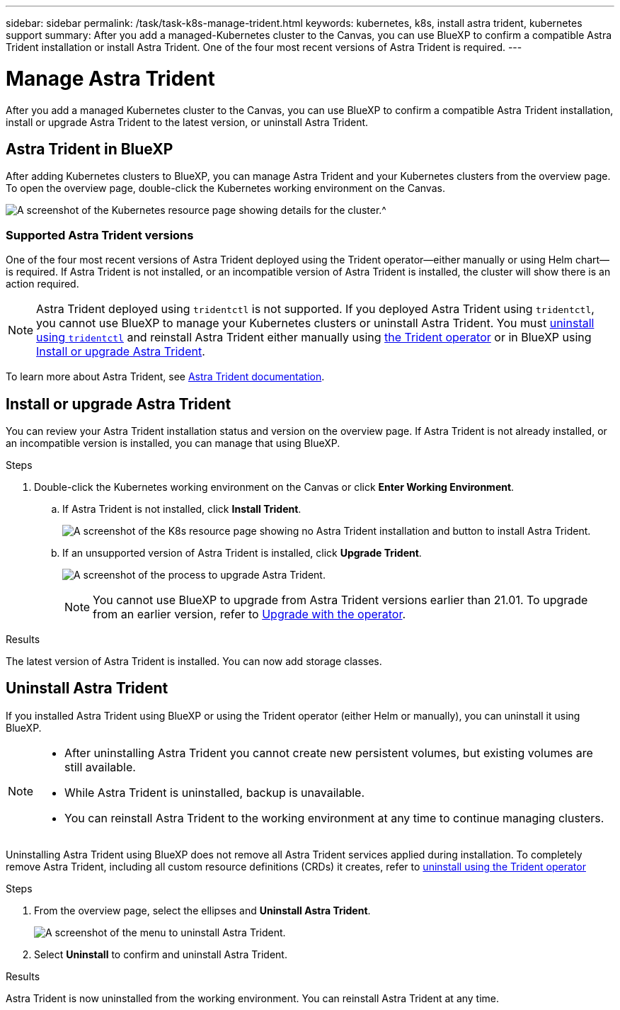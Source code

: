 ---
sidebar: sidebar
permalink: /task/task-k8s-manage-trident.html
keywords: kubernetes, k8s, install astra trident, kubernetes support
summary: After you add a managed-Kubernetes cluster to the Canvas, you can use BlueXP to confirm a compatible Astra Trident installation or install Astra Trident.  One of the four most recent versions of Astra Trident is required.
---

= Manage Astra Trident 
:hardbreaks:
:nofooter:
:icons: font
:linkattrs:
:imagesdir: ../media/

[.lead]
After you add a managed Kubernetes cluster to the Canvas, you can use BlueXP to confirm a compatible Astra Trident installation, install or upgrade Astra Trident to the latest version, or uninstall Astra Trident.

== Astra Trident in BlueXP
After adding Kubernetes clusters to BlueXP, you can manage Astra Trident and your Kubernetes clusters from the overview page. To open the overview page, double-click the Kubernetes working environment on the Canvas.

image:screenshot-k8s-resource-page.png[A screenshot of the Kubernetes resource page showing details for the cluster.^]

=== Supported Astra Trident versions
One of the four most recent versions of Astra Trident deployed using the Trident operator--either manually or using Helm chart--is required. If Astra Trident is not installed, or an incompatible version of Astra Trident is installed, the cluster will show there is an action required.

NOTE: Astra Trident deployed using `tridentctl` is not supported. If you deployed Astra Trident using `tridentctl`, you cannot use BlueXP to manage your Kubernetes clusters or uninstall Astra Trident. You must link:https://docs.netapp.com/us-en/trident/trident-managing-k8s/uninstall-trident.html#uninstall-by-using-tridentctl[uninstall using `tridentctl`^] and reinstall Astra Trident either manually using link:https://docs.netapp.com/us-en/trident/trident-get-started/kubernetes-deploy-operator.html[the Trident operator^] or in BlueXP using <<Install or upgrade Astra Trident>>.  

To learn more about Astra Trident, see link:https://docs.netapp.com/us-en/trident/index.html[Astra Trident documentation^].

== Install or upgrade Astra Trident
You can review your Astra Trident installation status and version on the overview page. If Astra Trident is not already installed, or an incompatible version is installed, you can manage that using BlueXP. 

.Steps

. Double-click the Kubernetes working environment on the Canvas or click *Enter Working Environment*.

.. If Astra Trident is not installed, click *Install Trident*.
+
image:screenshot-k8s-install-trident.png[A screenshot of the K8s resource page showing no Astra Trident installation and button to install Astra Trident.]

.. If an unsupported version of Astra Trident is installed, click *Upgrade Trident*. 
+
image:screenshot-k8s-upgrade-trident.png[A screenshot of the process to upgrade Astra Trident.]
+
NOTE: You cannot use BlueXP to upgrade from Astra Trident versions earlier than 21.01. To upgrade from an earlier version, refer to link:https://docs.netapp.com/us-en/trident/trident-managing-k8s/upgrade-operator.html[Upgrade with the operator^].

.Results
The latest version of Astra Trident is installed. You can now add storage classes.

== Uninstall Astra Trident
If you installed Astra Trident using BlueXP or using the Trident operator (either Helm or manually), you can uninstall it using BlueXP. 

[NOTE]
====
* After uninstalling Astra Trident you cannot create new persistent volumes, but existing volumes are still available. 
* While Astra Trident is uninstalled, backup is unavailable.
* You can reinstall Astra Trident to the working environment at any time to continue managing clusters. 
====
Uninstalling Astra Trident using BlueXP does not remove all Astra Trident services applied during installation. To completely remove Astra Trident, including all custom resource definitions (CRDs) it creates, refer to link:https://docs.netapp.com/us-en/trident/trident-managing-k8s/uninstall-trident.html#uninstall-by-using-the-trident-operator[uninstall using the Trident operator^]

.Steps
. From the overview page, select the ellipses and *Uninstall Astra Trident*. 
+
image:screenshot-trident-uninstall.png[A screenshot of the menu to uninstall Astra Trident.]
. Select *Uninstall* to confirm and uninstall Astra Trident. 

.Results
Astra Trident is now uninstalled from the working environment. You can reinstall Astra Trident at any time. 